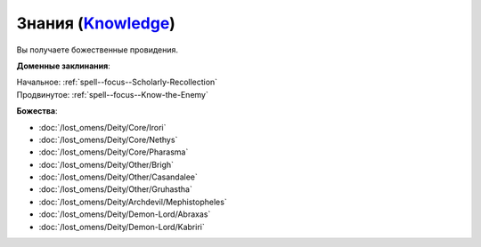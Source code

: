 .. title:: Домен знаний (Knowledge Domain)

.. rst-class:: domain
.. _Domain--Knowledge:

Знания (`Knowledge <https://2e.aonprd.com/Domains.aspx?ID=17>`_)
=============================================================================================================

Вы получаете божественные провидения.

**Доменные заклинания**:

| Начальное: :ref:`spell--focus--Scholarly-Recollection`
| Продвинутое: :ref:`spell--focus--Know-the-Enemy`


**Божества**:

* :doc:`/lost_omens/Deity/Core/Irori`
* :doc:`/lost_omens/Deity/Core/Nethys`
* :doc:`/lost_omens/Deity/Core/Pharasma`
* :doc:`/lost_omens/Deity/Other/Brigh`
* :doc:`/lost_omens/Deity/Other/Casandalee`
* :doc:`/lost_omens/Deity/Other/Gruhastha`
* :doc:`/lost_omens/Deity/Archdevil/Mephistopheles`
* :doc:`/lost_omens/Deity/Demon-Lord/Abraxas`
* :doc:`/lost_omens/Deity/Demon-Lord/Kabriri`

